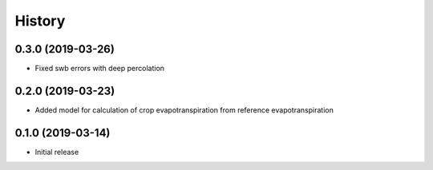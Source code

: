 =======
History
=======

0.3.0 (2019-03-26)
------------------

- Fixed swb errors with deep percolation

0.2.0 (2019-03-23)
------------------

- Added model for calculation of crop evapotranspiration from reference
  evapotranspiration

0.1.0 (2019-03-14)
------------------

- Initial release
